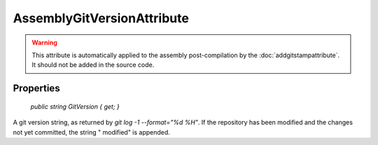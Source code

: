 ﻿AssemblyGitVersionAttribute
===========================

.. warning::

  This attribute is automatically applied to the assembly post-compilation by the :doc:`addgitstampattribute`. It should not be added in the source code.

Properties
----------

    `public string GitVersion { get; }`

A git version string, as returned by `git log -1 --format="%d %H"`. If the repository has been modified and the changes not yet committed, the string " modified" is appended.
